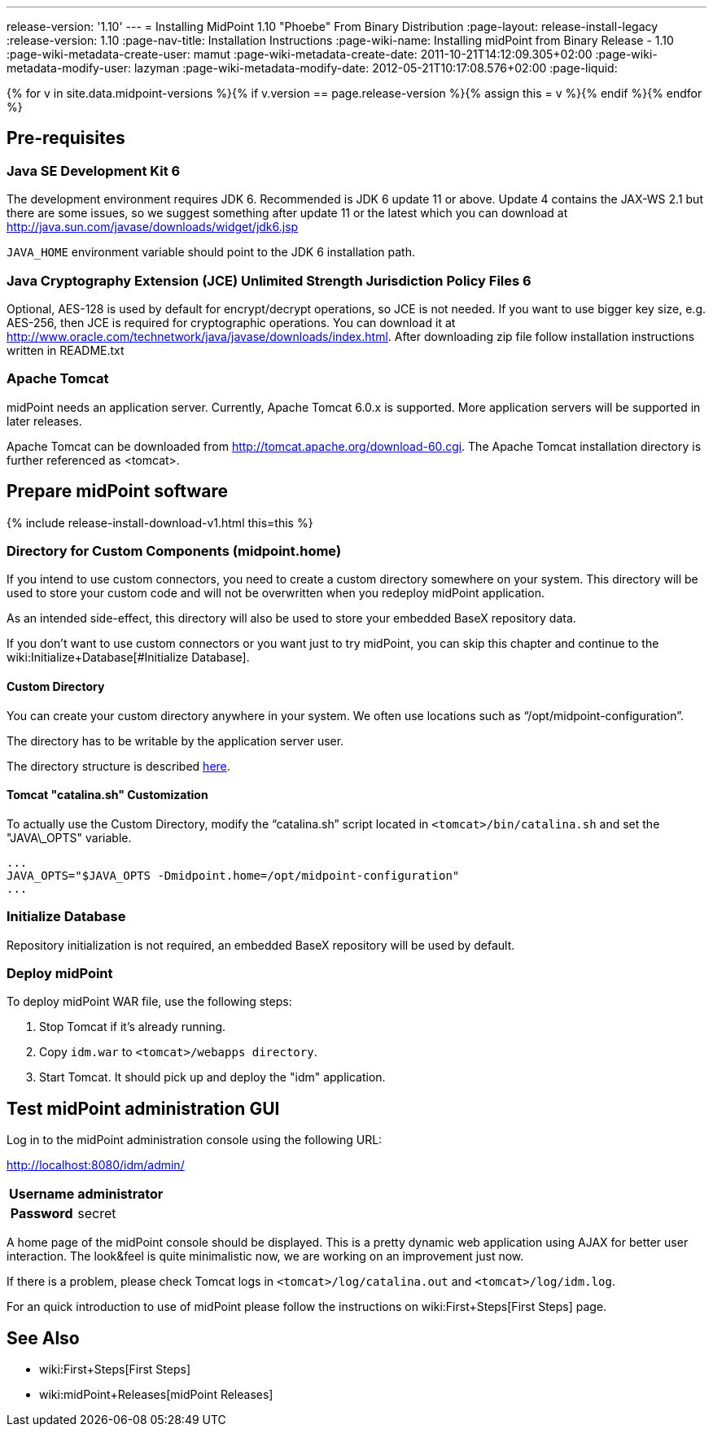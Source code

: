 ---
release-version: '1.10'
---
= Installing MidPoint 1.10 "Phoebe" From Binary Distribution
:page-layout: release-install-legacy
:release-version: 1.10
:page-nav-title: Installation Instructions
:page-wiki-name: Installing midPoint from Binary Release - 1.10
:page-wiki-metadata-create-user: mamut
:page-wiki-metadata-create-date: 2011-10-21T14:12:09.305+02:00
:page-wiki-metadata-modify-user: lazyman
:page-wiki-metadata-modify-date: 2012-05-21T10:17:08.576+02:00
:page-liquid:

{% for v in site.data.midpoint-versions %}{% if v.version == page.release-version %}{% assign this = v %}{% endif %}{% endfor %}

== Pre-requisites


=== Java SE Development Kit 6

The development environment requires JDK 6. Recommended is JDK 6  update 11 or above.
Update 4 contains the JAX-WS 2.1 but there are some  issues, so we suggest something after update 11 or the latest  which you  can download at link:http://java.sun.com/javase/downloads/widget/jdk6.jsp[http://java.sun.com/javase/downloads/widget/jdk6.jsp]

`JAVA_HOME` environment variable should point to the JDK 6 installation path.


=== Java Cryptography Extension (JCE) Unlimited Strength Jurisdiction Policy Files 6

Optional, AES-128 is used by default for encrypt/decrypt operations, so JCE is not needed.
If you want to use bigger key size, e.g. AES-256, then JCE is required for cryptographic operations.
You can download it at link:http://www.oracle.com/technetwork/java/javase/downloads/index.html[http://www.oracle.com/technetwork/java/javase/downloads/index.html]. After downloading zip file follow installation instructions written in README.txt


=== Apache Tomcat

midPoint needs an application server.
Currently, Apache Tomcat 6.0.x is supported.
More application servers will be supported in later releases.

Apache Tomcat can be downloaded from link:http://tomcat.apache.org/download-60.cgi[http://tomcat.apache.org/download-60.cgi]. The Apache Tomcat installation directory is further referenced as <tomcat>.

== Prepare midPoint software

++++
{% include release-install-download-v1.html this=this %}
++++

=== Directory for Custom Components (midpoint.home)

If you intend to use custom connectors, you need to create a custom directory somewhere on your system.
This directory will be used to store your custom code and will not be overwritten when you redeploy midPoint application.

As an intended side-effect, this directory will also be used to store your embedded BaseX repository data.

If you don't want to use custom connectors or you want just to try midPoint, you can skip this chapter and continue to the wiki:Initialize+Database[#Initialize Database].


==== Custom Directory

You can create your custom directory anywhere in your system.
We often use locations such as "`/opt/midpoint-configuration`".

The directory has to be writable by the application server user.

The directory structure is described link:http://wiki.evolveum.com/display/midPoint/midpoint.home+-+directory+structure[here].


==== Tomcat "catalina.sh" Customization

To actually use the Custom Directory, modify the "`catalina.sh`" script located in `<tomcat>/bin/catalina.sh` and set the "JAVA\_OPTS" variable.

[source]
----

...
JAVA_OPTS="$JAVA_OPTS -Dmidpoint.home=/opt/midpoint-configuration"
...

----


=== Initialize Database

Repository initialization is not required, an embedded BaseX repository will be used by default.


=== Deploy midPoint

To deploy midPoint WAR file, use the following steps:

. Stop Tomcat if it's already running.

. Copy `idm.war` to `<tomcat>/webapps directory`.

. Start Tomcat.
It should pick up and deploy the "idm" application.


== Test midPoint administration GUI

Log in to the midPoint administration console using the following URL:

link:http://localhost:8080/idm/admin/[http://localhost:8080/idm/admin/]

[%autowidth,cols="h,1"]
|===
|  Username  |  administrator

|  Password
|  secret


|===

A home page of the midPoint console should be displayed.
This is a  pretty dynamic web application using AJAX for better user interaction.
The look&feel is quite minimalistic now, we are working on an  improvement just now.

If there is a problem, please check Tomcat logs in `<tomcat>/log/catalina.out` and `<tomcat>/log/idm.log`.

For an quick introduction to use of midPoint please follow the instructions on wiki:First+Steps[First Steps] page.


== See Also

* wiki:First+Steps[First Steps]

* wiki:midPoint+Releases[midPoint Releases]